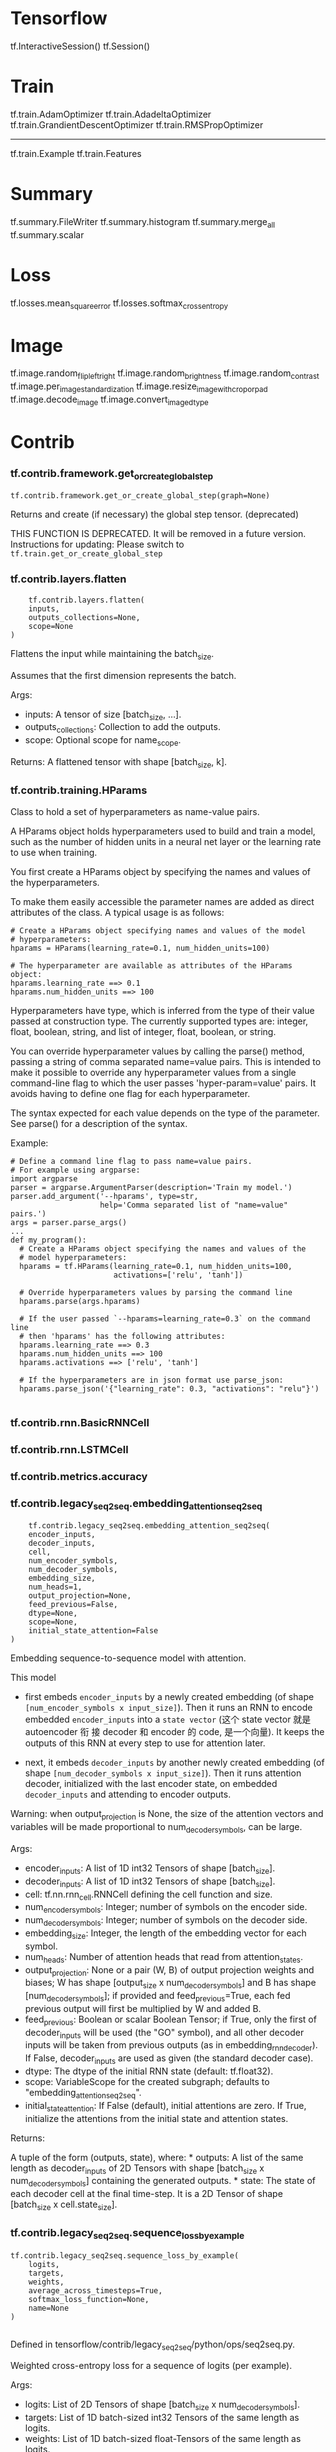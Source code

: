 * Tensorflow
tf.InteractiveSession()
tf.Session()

* Train
tf.train.AdamOptimizer
tf.train.AdadeltaOptimizer
tf.train.GrandientDescentOptimizer
tf.train.RMSPropOptimizer
-------
tf.train.Example
tf.train.Features

* Summary
tf.summary.FileWriter
tf.summary.histogram
tf.summary.merge_all
tf.summary.scalar

* Loss
tf.losses.mean_square_error
tf.losses.softmax_cross_entropy

* Image
tf.image.random_flip_left_right
tf.image.random_brightness
tf.image.random_contrast
tf.image.per_image_standardization
tf.image.resize_image_with_crop_or_pad
tf.image.decode_image
tf.image.convert_image_dtype

* Contrib
*** tf.contrib.framework.get_or_create_global_step
    #+BEGIN_EXAMPLE
    tf.contrib.framework.get_or_create_global_step(graph=None)
    #+END_EXAMPLE
    Returns and create (if necessary) the global step tensor. (deprecated)

THIS FUNCTION IS DEPRECATED. It will be removed in a future version.
Instructions for updating: Please switch to ~tf.train.get_or_create_global_step~
*** tf.contrib.layers.flatten
    #+BEGIN_EXAMPLE
    tf.contrib.layers.flatten(
    inputs,
    outputs_collections=None,
    scope=None
)
    #+END_EXAMPLE

Flattens the input while maintaining the batch_size.

Assumes that the first dimension represents the batch.

Args:
- inputs: A tensor of size [batch_size, ...].
- outputs_collections: Collection to add the outputs.
- scope: Optional scope for name_scope.

Returns:
A flattened tensor with shape [batch_size, k].
*** tf.contrib.training.HParams
    Class to hold a set of hyperparameters as name-value pairs.

A HParams object holds hyperparameters used to build and train a model, such as
the number of hidden units in a neural net layer or the learning rate to use
when training.

You first create a HParams object by specifying the names and values of the
hyperparameters.

To make them easily accessible the parameter names are added as direct
attributes of the class. A typical usage is as follows:

#+BEGIN_SRC ipython :tangle yes :session :exports code :async t :results raw drawer
# Create a HParams object specifying names and values of the model
# hyperparameters:
hparams = HParams(learning_rate=0.1, num_hidden_units=100)

# The hyperparameter are available as attributes of the HParams object:
hparams.learning_rate ==> 0.1
hparams.num_hidden_units ==> 100
#+END_SRC
Hyperparameters have type, which is inferred from the type of their value passed
at construction type. The currently supported types are: integer, float,
boolean, string, and list of integer, float, boolean, or string.

You can override hyperparameter values by calling the parse() method, passing a
string of comma separated name=value pairs. This is intended to make it possible
to override any hyperparameter values from a single command-line flag to which
the user passes 'hyper-param=value' pairs. It avoids having to define one flag
for each hyperparameter.

The syntax expected for each value depends on the type of the parameter. See
parse() for a description of the syntax.

Example:

#+BEGIN_SRC ipython :tangle yes :session :exports code :async t :results raw drawer
# Define a command line flag to pass name=value pairs.
# For example using argparse:
import argparse
parser = argparse.ArgumentParser(description='Train my model.')
parser.add_argument('--hparams', type=str,
                    help='Comma separated list of "name=value" pairs.')
args = parser.parse_args()
...
def my_program():
  # Create a HParams object specifying the names and values of the
  # model hyperparameters:
  hparams = tf.HParams(learning_rate=0.1, num_hidden_units=100,
                       activations=['relu', 'tanh'])

  # Override hyperparameters values by parsing the command line
  hparams.parse(args.hparams)

  # If the user passed `--hparams=learning_rate=0.3` on the command line
  # then 'hparams' has the following attributes:
  hparams.learning_rate ==> 0.3
  hparams.num_hidden_units ==> 100
  hparams.activations ==> ['relu', 'tanh']

  # If the hyperparameters are in json format use parse_json:
  hparams.parse_json('{"learning_rate": 0.3, "activations": "relu"}')

#+END_SRC
*** tf.contrib.rnn.BasicRNNCell
*** tf.contrib.rnn.LSTMCell
*** tf.contrib.metrics.accuracy
*** tf.contrib.legacy_seq2seq.embedding_attention_seq2seq
    #+BEGIN_EXAMPLE
    tf.contrib.legacy_seq2seq.embedding_attention_seq2seq(
    encoder_inputs,
    decoder_inputs,
    cell,
    num_encoder_symbols,
    num_decoder_symbols,
    embedding_size,
    num_heads=1,
    output_projection=None,
    feed_previous=False,
    dtype=None,
    scope=None,
    initial_state_attention=False
)
    #+END_EXAMPLE
Embedding sequence-to-sequence model with attention.

This model

- first embeds ~encoder_inputs~ by a newly created embedding (of shape
  ~[num_encoder_symbols x input_size]~). Then it runs an RNN to encode embedded
  ~encoder_inputs~ into a ~state vector~ (这个 state vector 就是 autoencoder 衔
  接 decoder 和 encoder 的 code, 是一个向量). It keeps the outputs of this RNN
  at every step to use for attention later.

- next, it embeds ~decoder_inputs~ by another newly created embedding (of shape
  ~[num_decoder_symbols x input_size]~). Then it runs attention decoder,
  initialized with the last encoder state, on embedded ~decoder_inputs~ and
  attending to encoder outputs.

Warning: when output_projection is None, the size of the attention vectors and
variables will be made proportional to num_decoder_symbols, can be large.

Args:
- encoder_inputs: A list of 1D int32 Tensors of shape [batch_size].
- decoder_inputs: A list of 1D int32 Tensors of shape [batch_size].
- cell: tf.nn.rnn_cell.RNNCell defining the cell function and size.
- num_encoder_symbols: Integer; number of symbols on the encoder side.
- num_decoder_symbols: Integer; number of symbols on the decoder side.
- embedding_size: Integer, the length of the embedding vector for each symbol.
- num_heads: Number of attention heads that read from attention_states.
- output_projection: None or a pair (W, B) of output projection weights and
  biases; W has shape [output_size x num_decoder_symbols] and B has shape
  [num_decoder_symbols]; if provided and feed_previous=True, each fed previous
  output will first be multiplied by W and added B.
- feed_previous: Boolean or scalar Boolean Tensor; if True, only the first of
  decoder_inputs will be used (the "GO" symbol), and all other decoder inputs
  will be taken from previous outputs (as in embedding_rnn_decoder). If False,
  decoder_inputs are used as given (the standard decoder case).
- dtype: The dtype of the initial RNN state (default: tf.float32).
- scope: VariableScope for the created subgraph; defaults to "embedding_attention_seq2seq".
- initial_state_attention: If False (default), initial attentions are zero. If
  True, initialize the attentions from the initial state and attention states.


Returns:

A tuple of the form (outputs, state), where: * outputs: A list of the same
length as decoder_inputs of 2D Tensors with shape [batch_size x
num_decoder_symbols] containing the generated outputs. * state: The state of
each decoder cell at the final time-step. It is a 2D Tensor of shape [batch_size
x cell.state_size].

*** tf.contrib.legacy_seq2seq.sequence_loss_by_example
    #+BEGIN_EXAMPLE
tf.contrib.legacy_seq2seq.sequence_loss_by_example(
    logits,
    targets,
    weights,
    average_across_timesteps=True,
    softmax_loss_function=None,
    name=None
)

    #+END_EXAMPLE
Defined in tensorflow/contrib/legacy_seq2seq/python/ops/seq2seq.py.

Weighted cross-entropy loss for a sequence of logits (per example).

Args:

- logits: List of 2D Tensors of shape [batch_size x num_decoder_symbols].
- targets: List of 1D batch-sized int32 Tensors of the same length as logits.
- weights: List of 1D batch-sized float-Tensors of the same length as logits.
- average_across_timesteps: If set, divide the returned cost by the total label weight.
- softmax_loss_function: Function (labels, logits) -> loss-batch to be used
  instead of the standard softmax (the default if this is None). Note that to
  avoid confusion, it is required for the function to accept named arguments.
- name: Optional name for this operation, default: "sequence_loss_by_example".


Returns: 1D batch-sized float Tensor: The log-perplexity for each sequence.
* NN
*** ---- active fn ----
*** tf.nn.relu
*** tf.nn.sigmoid
*** ---- loss fn ----
*** tf.nn.l2_loss
*** tf.nn.l2_normalization
*** tf.nn.sigmoid_cross_entropy_with_logits
*** tf.nn.sparse_softmax_cross_entropy_with_logits
*** ---- training tech ----
*** tf.nn.dropout
*** tf.nn.softmax
*** tf.nn.batch_normalization
*** ---- CNN ----
*** tf.nn.conv2d
*** tf.nn.avg_pool
*** tf.nn.max_pool
*** ---- RNN ----
*** tf.nn.dynamic_rnn
*** tf.nn.rnn_cell.BasicLSTMCell
*** tf.nn.rnn_cell.DropoutWrapper
*** ---- k menas ----
*** tf.nn.top_k
*** tf.nn.in_top_k
*** ---- other ----
*** tf.nn.lrn
*** tf.nn.embedding_lookup
*** tf.nn.bias_add
    跟 add 差不多, 只不过是通过 broadcasting 的方式实现对每个 tensor 的元素都加
    上同一个数值: bias
    #+BEGIN_EXAMPLE
tf.nn.bias_add(
    value,
    bias,
    data_format=None,
    name=None
)
    #+END_EXAMPLE

Adds bias to value.

This is (mostly) a special case of tf.add where bias is restricted to 1-D.
Broadcasting is supported, so value may have any number of dimensions. Unlike
tf.add, the type of bias is allowed to differ from value in the case where both
types are quantized.

Args:
- value: A Tensor with type float, double, int64, int32, uint8, int16, int8, complex64, or complex128.
- bias: A 1-D Tensor with size matching the last dimension of value. Must be the same type as value unless value is a quantized type, in which case a different quantized type may be used.
- data_format: A string. 'NHWC' and 'NCHW' are supported.
- name: A name for the operation (optional).

Returns:
A Tensor with the same type as value.




* Layers
tf.layers.dense
tf.layers.conv2d
tf.layers.max_pooling2d

* Graph related
tf.Graph
tf.GraphDef

* Variable related
*** tf.Variable     ===> name_scope 会在其前面加上前缀作为最终变量名


See the Variables How To for a high level overview.

A variable maintains state in the graph across calls to run(). You add a
variable to the graph by constructing an instance of the class Variable.

The Variable() constructor requires an initial value for the variable, which can
be a Tensor of any type and shape. *The initial value defines the type and shape
of the variable*. *After construction, the type and shape of the variable are
fixed*. The value can be changed using one of the assign methods.

If you want to change the shape of a variable later you have to use an assign Op
with validate_shape=False.

Just like any Tensor,

*variables created with Variable()* can be

*used as inputs for other Ops in the graph*.

Additionally, all the operators overloaded for the Tensor class are carried over
to variables, so you can also add nodes to the graph by just doing arithmetic on
variables.


#+BEGIN_SRC ipython :tangle yes :session :exports code :async t :results raw drawer
  import tensorflow as tf

  # Create a variable.
  w = tf.Variable(<initial-value>, name=<optional-name>)

  # Use the variable in the graph like any Tensor.
  y = tf.matmul(w, ...another variable or tensor...)

  # The overloaded operators are available too.
  z = tf.sigmoid(w + y)

  # Assign a new value to the variable with `assign()` or a related method.
  w.assign(w + 1.0)
  w.assign_add(1.0)

#+END_SRC

When you launch the graph,

*variables have to be explicitly initialized before you can run Ops that use
their value*.

You can initialize a variable by running its

- *initializer op*
- *restoring the variable from a save file*
- *simply running an assign Op that assigns a value*

to the variable. In fact, the variable initializer op is just an assign Op that
assigns the variable's initial value to the variable itself.

#+BEGIN_SRC ipython :tangle yes :session :exports code :async t :results raw drawer
# Launch the graph in a session.
with tf.Session() as sess:
    # Run the variable initializer.
    sess.run(w.initializer)
    # ...you now can run ops that use the value of 'w'...

#+END_SRC

The most common initialization pattern is to use the convenience function
~global_variables_initializer()~ to add an Op to the graph that initializes all
the variables. You then run that Op after launching the graph.

#+BEGIN_SRC ipython :tangle yes :session :exports code :async t :results raw drawer
# Add an Op to initialize global variables.
init_op = tf.global_variables_initializer()

# Launch the graph in a session.
with tf.Session() as sess:
    # Run the Op that initializes global variables.
    sess.run(init_op)
    # ...you can now run any Op that uses variable values...

#+END_SRC

If you need to create a

*variable with an initial value dependent on another variable* ,

use the other variable's ~initialized_value()~. This ensures that variables are
initialized in the right order.

All variables are automatically collected in the graph where they are created.
By default, the constructor *adds the new variable to the graph collection*
~GraphKeys.GLOBAL_VARIABLES~. The convenience function ~global_variables()~
returns the contents of that collection.

When building a machine learning model it is often convenient to distinguish
between

- *variables holding the trainable model parameters*

and

- *other variables such as a global step variable used to count training steps*


To make this easier, the *variable constructor* supports a ~trainable=<bool>~
parameter. If True, the new variable is also added to the graph collection
~GraphKeys.TRAINABLE_VARIABLES~. The convenience function
~trainable_variables()~ returns the contents of this collection.

*The various Optimizer classes use this collection as the default list of
variables to optimize*.

WARNING: ~tf.Variable~ objects have a non-intuitive memory model. A Variable is
represented internally as a *mutable Tensor* which can non-deterministically alias
other Tensors in a graph. The set of operations which consume a Variable and can
lead to aliasing is undetermined and can change across TensorFlow versions.

#+BEGIN_QUOTE
Avoid writing code which relies on the value of a Variable either changing or
not changing as other operations happen.
#+END_QUOTE

For example, using Variable objects or simple functions thereof as predicates
in a ~tf.cond~ is dangerous and error-prone:

#+BEGIN_SRC ipython :tangle yes :session :exports code :async t :results raw drawer
v = tf.Variable(True)
tf.cond(v, lambda: v.assign(False), my_false_fn)  # Note: this is broken.
#+END_SRC

Here replacing tf.Variable with tf.contrib.eager.Variable will fix any
nondeterminism issues.

To use the replacement for variables which does not have these issues:

- Replace ~tf.Variable~ with ~tf.contrib.eager.Variable~;
- Call ~tf.get_variable_scope().set_use_resource(True)~ inside a
  ~tf.variable_scope~ before the ~tf.get_variable()~ call.

*** Eager Compatibility
tf.Variable is not compatible with eager execution. Use tf.contrib.eager.Variable instead which is compatible with both eager execution and graph construction. See the TensorFlow Eager Execution guide for details on how variables work in eager execution.

*** tf.Variable.assign
*** tf.get_variable ===> name_scope 不会在其前面加上前缀作为最终变量名
*** tf.trainable_variables

* Math
** Arithmetic Operators
tf.add
tf.multiply

** Basic Math Functions
tf.pow
tf.log
tf.exp
tf.square
tf.round
tf.abs
tf.sqrt
tf.add_n ===> accept a list of Tensor, then do adding element-wise

** Matrix Math Functions
*** tf.transpose
*** tf.matmul
    #+BEGIN_EXAMPLE
tf.matmul(
    a,
    b,
    transpose_a=False,
    transpose_b=False,
    adjoint_a=False,
    adjoint_b=False,
    a_is_sparse=False,
    b_is_sparse=False,
    name=None
)
    #+END_EXAMPLE

Args:
- a: Tensor of type float16, float32, float64, int32, complex64, complex128 and rank > 1.
- b: Tensor with same type and rank as a.
- transpose_a: If True, a is transposed before multiplication.
- transpose_b: If True, b is transposed before multiplication.
- adjoint_a: If True, a is conjugated and transposed before multiplication.
- adjoint_b: If True, b is conjugated and transposed before multiplication.
- a_is_sparse: If True, a is treated as a sparse matrix.
- b_is_sparse: If True, b is treated as a sparse matrix.
- name: Name for the operation (optional).

Returns:

A Tensor of the same type as a and b where each inner-most matrix is the product
of the corresponding matrices in a and b, e.g. if all transpose or adjoint
attributes are False:

output[..., i, j] = sum_k (a[..., i, k] * b[..., k, j]), for all indices i, j.

Note:

This is matrix product, not element-wise product.

Raises:

ValueError: If transpose_a and adjoint_a, or transpose_b and adjoint_b are both set to True.


Multiplies matrix a by matrix b, producing a * b.

The inputs must, following any transpositions, be tensors of rank >= 2 where the
inner 2 dimensions specify valid matrix multiplication arguments, and any
further outer dimensions match.

Both matrices must be of the same type. The supported types are: float16,
float32, float64, int32, complex64, complex128.

Either matrix can be transposed or adjointed (conjugated and transposed) on the
fly by setting one of the corresponding flag to True. These are False by
default.

If one or both of the matrices contain a lot of zeros, a more efficient
multiplication algorithm can be used by setting the corresponding a_is_sparse or
b_is_sparse flag to True. These are False by default. This optimization is only
available for plain matrices (rank-2 tensors) with datatypes bfloat16 or
float32.

For example:
#+BEGIN_SRC ipython :tangle yes :session :exports code :async t :results raw drawer
# 2-D tensor `a`
# [[1, 2, 3],
#  [4, 5, 6]]
a = tf.constant([1, 2, 3, 4, 5, 6], shape=[2, 3])

# 2-D tensor `b`
# [[ 7,  8],
#  [ 9, 10],
#  [11, 12]]
b = tf.constant([7, 8, 9, 10, 11, 12], shape=[3, 2])

# `a` * `b`
# [[ 58,  64],
#  [139, 154]]
c = tf.matmul(a, b)


# 3-D tensor `a`
# [[[ 1,  2,  3],
#   [ 4,  5,  6]],
#  [[ 7,  8,  9],
#   [10, 11, 12]]]
a = tf.constant(np.arange(1, 13, dtype=np.int32),
                shape=[2, 2, 3])

# 3-D tensor `b`
# [[[13, 14],
#   [15, 16],
#   [17, 18]],
#  [[19, 20],
#   [21, 22],
#   [23, 24]]]
b = tf.constant(np.arange(13, 25, dtype=np.int32),
                shape=[2, 3, 2])

# `a` * `b`
# [[[ 94, 100],
#   [229, 244]],
#  [[508, 532],
#   [697, 730]]]
c = tf.matmul(a, b)

# Since python >= 3.5 the @ operator is supported (see PEP 465).
# In TensorFlow, it simply calls the `tf.matmul()` function, so the
# following lines are equivalent:
d = a @ b @ [[10.], [11.]]
d = tf.matmul(tf.matmul(a, b), [[10.], [11.]])

#+END_SRC

** Tensor Match Function

** Complex Number Functions
** Reduction
tf.reduce_max
tf.reduce_mean

** Scan

** Segmentation

** Sequence Comparison and Indexing
   #+BEGIN_QUOTE
   TensorFlow provides several operations that you can use to add sequence
   comparison and index extraction to your graph. You can use these operations
   to determine sequence differences and determine the indexes of specific
   values in a tensor.
   #+END_QUOTE

*** tf.argmax
#+BEGIN_EXAMPLE
    tf.argmax(
    input,
    axis=None,
    name=None,
    dimension=None,
    output_type=tf.int64
)

Args:
- input: A Tensor. Must be one of the following types: float32, float64, int32, uint8, int16, int8, complex64, int64, qint8, quint8, qint32, bfloat16, uint16, complex128, half, uint32, uint64.
- axis: A Tensor. Must be one of the following types: int32, int64. int32 or int64, must be in the range [-rank(input), rank(input)). Describes which axis of the input Tensor to reduce across. For vectors, use axis = 0.
- output_type: An optional tf.DType from: tf.int32, tf.int64. Defaults to tf.int64.
- name: A name for the operation (optional).

Returns:
A Tensor of type output_type.
#+END_EXAMPLE

Returns the index with the largest value across axes of a tensor. (deprecated
arguments)

SOME ARGUMENTS ARE DEPRECATED. They will be removed in a future version.
Instructions for updating: Use the axis argument instead

Note that in case of ties the identity of the return value is not guaranteed.

*** tf.argmin
*** tf.where
*** tf.unique
    这个函数名字有歧义, 其实他是一个给Tensor *去重* 的函数, 返回一个元组 ~(去重
    后的Tensor, 以及去重前的坐标)~
    #+BEGIN_EXAMPLE
tf.unique(
    x,
    out_idx=tf.int32,
    name=None
)

Args:
x: A Tensor. 1-D.
out_idx: An optional tf.DType from: tf.int32, tf.int64. Defaults to tf.int32.
name: A name for the operation (optional).

Returns:
A tuple of Tensor objects (y, idx).
   - y: A Tensor. Has the same type as x.
   - idx: A Tensor of type out_idx.
    #+END_EXAMPLE


Finds unique elements in a 1-D tensor.

This operation returns a tensor y containing all of the unique elements of x
sorted in the same order that they occur in x. This operation also returns a
tensor idx the same size as x that contains the index of each value of x in the
unique output y. In other words:

y[idx[i]] = x[i] for i in [0, 1,...,rank(x) - 1]

For example:

#+BEGIN_SRC ipython :tangle yes :session :exports code :async t :results raw drawer
# tensor 'x' is [1, 1, 2, 4, 4, 4, 7, 8, 8]
y, idx = unique(x)
y ==> [1, 2, 4, 7, 8]
idx ==> [0, 0, 1, 2, 2, 2, 3, 4, 4]
#+END_SRC


* Constants, Sequences, and Random Values

** Constant Value Tensor
tf.constant

#+BEGIN_EXAMPLE
    tf.constant(value,
                dtype=None,
                shape=None,
                name='Const',
                verify_shape=False
    )
#+END_EXAMPLE

#+BEGIN_SRC ipython :tangle yes :session :exports code :async t :results raw drawer
# Constant 1-D Tensor populated with value list.
tensor = tf.constant([1, 2, 3, 4, 5, 6, 7]) => [1 2 3 4 5 6 7]

# Constant 2-D tensor populated with scalar value -1.
tensor = tf.constant(-1.0, shape=[2, 3]) => [[-1. -1. -1.]
                                             [-1. -1. -1.]]
#+END_SRC


*** tf.zeros_like
*** tf.ones_like
*** tf.zeros
*** tf.ones

** Sequences
tf.linespace
tf.range

** Random Tensors
*** intro
 #+BEGIN_SRC ipython :tangle yes :session :exports code :async t :results raw drawer
   # Create a tensor of shape [2, 3] consisting of random normal values, with mean
   # -1 and standard deviation 4.
   norm = tf.random_normal([2, 3], mean=-1, stddev=4)

   # Shuffle the first dimension of a tensor
   c = tf.constant([[1, 2], [3, 4], [5, 6]])
   shuff = tf.random_shuffle(c)

   # Each time we run these ops, different results are generated
   sess = tf.Session()
   print(sess.run(norm))
   print(sess.run(norm))

   # Set an op-level seed to generate repeatable sequences across sessions.
   norm = tf.random_normal([2, 3], seed=1234)
   sess = tf.Session()
   print(sess.run(norm))
   print(sess.run(norm))
   sess = tf.Session()
   print(sess.run(norm))
   print(sess.run(norm))

   #Another common use of random values is the initialization of variables. Also
   #see the Variables How To.

   # Use random uniform values in [0, 1) as the initializer for a variable of shape
   # [2, 3]. The default type is float32.
   var = tf.Variable(tf.random_uniform([2, 3]), name="var")
   init = tf.global_variables_initializer()

   sess = tf.Session()
   sess.run(init)
   print(sess.run(var))
 #+END_SRC

*** tf.truncated_normal
 #+BEGIN_EXAMPLE python
 tf.truncated_normal(
     shape,
     mean=0.0,
     stddev=1.0,
     dtype=tf.float32,
     seed=None,
     name=None
 )
 #+END_EXAMPLE

 #+BEGIN_QUOTE
 The generated values follow a normal distribution with specified mean and
 standard deviation, except that values whose magnitude is more than 2 standard
 deviations from the mean are dropped and re-picked.
 #+END_QUOTE

*** tf.random_crop
*** tf.random_normal
*** tf.random_uniform
*** tf.multinomial
*** tf.set_random_seed

* Control Flow

** control flow operations
tf.group
tf.no_op
tf.cond

** comparison operators
tf.equal
tf.where

* Dataset Input Pipeline
~tf.data.Dataset~ allows you to build complex input pipelines. See the Importing
Data for an in-depth explanation of how to use this API.

** Reader classes
   Classes that create a dataset from input files.
*** tf.data.TFRecordDataset
A Dataset comprising records from one or more TFRecord files.
** Creating new datasets
   Static methods in Dataset that create new datasets.
*** tf.contrib.data.Dataset.from_tensor_slices

** Iterating over datasets
   These functions make a tf.data.Iterator from a Dataset.

   tf.data.Dataset.make_initializable_iterator
   tf.data.Dataset.make_one_shot_iterator

   The ~Iterator~ class also contains static methods that create a
   ~tf.data.Iterator~ that can be used with multiple Dataset objects.
*** tf.contrib.data.Iterator.from_string_handle
    #+BEGIN_EXAMPLE
@staticmethod
from_string_handle(
    string_handle,
    output_types,
    output_shapes=None,
    output_classes=None
)
    #+END_EXAMPLE
Creates a new, uninitialized Iterator based on the given handle.

This method allows you to define a "feedable" iterator where you can choose
between concrete iterators by feeding a value in a ~tf.Session.run~ call. In
that case, ~string_handle~ would a ~tf.placeholder~, and you would feed it with
the value of ~tf.data.Iterator.string_handle~ in each step.

For example, if you had two iterators that marked the current position in a
training dataset and a test dataset, you could choose which to use in each step
as follows:

#+BEGIN_SRC ipython :tangle yes :session :exports code :async t :results raw drawer
train_iterator = tf.data.Dataset(...).make_one_shot_iterator()
train_iterator_handle = sess.run(train_iterator.string_handle())

test_iterator = tf.data.Dataset(...).make_one_shot_iterator()
test_iterator_handle = sess.run(test_iterator.string_handle())

handle = tf.placeholder(tf.string, shape=[])
iterator = tf.data.Iterator.from_string_handle(
    handle, train_iterator.output_types)

next_element = iterator.get_next()
loss = f(next_element)

train_loss = sess.run(loss, feed_dict={handle: train_iterator_handle})
test_loss = sess.run(loss, feed_dict={handle: test_iterator_handle})
#+END_SRC

Args:
- string_handle: A scalar ~tf.Tensor~ of type ~tf.string~ that evaluates to a
  handle produced by the ~Iterator.string_handle()~ method.
- output_types: A nested structure of ~tf.DType~ objects corresponding to each
  component of an element of this dataset.
- output_shapes: (Optional.) A nested structure of ~tf.TensorShape~ objects
  corresponding to each component of an element of this dataset. If omitted,
  each component will have an unconstrainted shape.
- output_classes: (Optional.) A nested structure of Python type objects
  corresponding to each component of an element of this iterator. If omitted,
  each component is assumed to be of type tf.Tensor.

Returns:
An Iterator.

* Data IO(python functions)
*** TFRecords file format
 A TFRecords file represents a sequence of (binary) strings. The format is not
 *random access*, so it is *suitable for streaming large amounts of data* but not
 suitable if fast sharding or other non-sequential access is desired.

*** TFRecords Format Details

 A *TFRecords file* contains a sequence of strings with CRC32C (32-bit CRC using
 the Castagnoli polynomial) hashes. Each record has the format

 #+BEGIN_QUOTE
 uint64 length
 uint32 masked_crc32_of_length
 byte   data[length]
 uint32 masked_crc32_of_data
 #+END_QUOTE

 and the records are concatenated together to produce the file. CRCs are
 described here, and the mask of a CRC is

 #+BEGIN_QUOTE
 masked_crc = ((crc >> 15) | (crc << 17)) + 0xa282ead8ul
 #+END_QUOTE

*** tf.python_io.TFRecordWriter
    A class to write records to a TFRecords file.

    This class implements __enter__ and __exit__, and can be used in with blocks
    like a normal file.
*** tf.python_io.tf_record_iterator
    #+BEGIN_EXAMPLE
    tf.python_io.tf_record_iterator(
    path,
    options=None
)
    #+END_EXAMPLE

An iterator that read the records from a TFRecords file.

Args:
 - path: The path to the TFRecords file.
 - options: (optional) A TFRecordOptions object.


 Yields:
 Strings.

* Inputs and Readers
** Placeholers
   TensorFlow provides a placeholder operation that must be fed with data on
   execution. For more info, see the section on Feeding data.

*** tf.placeholder
*** tf.placeholder_with_default


*** tf.sparse_placeholder
For feeding SparseTensors which are composite type, there is a convenience
function:

** Readers
*** tf.FixedLengthRecorderReader

** Converting
*** tf.decode_raw
    #+BEGIN_EXAMPLE
    tf.decode_raw(
    bytes,
    out_type,
    little_endian=True,
    name=None
)
    #+END_EXAMPLE

See the guides: Inputs and Readers > Converting, Reading data > QueueRunner,
Strings > Conversion

Reinterpret the bytes of a *string* as a *vector of numbers*.

** Example protocol buffer
   TensorFlow's recommended format for training examples is serialized ~Example~
   protocol buffers, described here. They contain Features, described here.
*** tf.FixedLenFeature
    Configuration for parsing a *variable-length* input feature.
*** tf.VarLenFeature
    Configuration for parsing a *fixed-length* input feature.

    To treat sparse input as dense, provide a ~default_value~; otherwise, the
    parse functions will fail on any examples missing this feature.
** Queues
   TensorFlow provides several implementations of 'Queues', which are structures
   within the TensorFlow computation graph to stage pipelines of tensors
   together. The following describe the basic Queue interface and some
   implementations. To see an example use, see Threading and Queues.

** Conditional Accumulators

** Dealing with the filesystem

*** tf.read_file
    #+BEGIN_EXAMPLE
tf.read_file(
    filename,
    name=None
)
    #+END_EXAMPLE
See the guide: Inputs and Readers > Dealing with the filesystem

Reads and outputs the entire contents of the input filename.

** Input pipeline
   TensorFlow functions for setting up an input-prefetching pipeline. Please see
   the reading data how-to for context.

   https://www.tensorflow.org/images/AnimatedFileQueues.gif

   tf.errors.OutOfRangeError 这个错误会被下面两套 api 丢出, 所以放在这里.
** Beginning of an input pipeline
   The "producer" functions add a queue to the graph and a corresponding
   QueueRunner for running the subgraph that fills that queue.
*** tf.train.string_input_producer
    #+BEGIN_EXAMPLE
    tf.train.string_input_producer(
    string_tensor,
    num_epochs=None,
    shuffle=True,
    seed=None,
    capacity=32,
    shared_name=None,
    name=None,
    cancel_op=None
)
    #+END_EXAMPLE

    #+BEGIN_EXAMPLE
    files(dataset)
    +----.
    |     \
    |  +----.                 queue
    |  |     \            +-----+-----+-----+-----+  input
    +--|  +----.   -----> |     |     |     |     | =======> (graph) ML Model
       |  |     \         +-----+-----+-----+-----+
       +--|     |
          |     |
          +-----+
    #+END_EXAMPLE
Output strings (e.g. filenames) to a queue for an input pipeline.

Note: if ~num_epochs~ is not None, this function creates local counter epochs.
Use ~local_variables_initializer()~ to initialize local variables.

** Batching at the end of an input pipeline
   These functions add a queue to the graph to assemble a batch of examples,
   with possible shuffling. They also add a QueueRunner for running the subgraph
   that fills that queue.

Use ~tf.train.batch~ or ~tf.train.batch_join~ for batching examples that have
already been well shuffled. Use ~tf.train.shuffle_batch~ or
~tf.train.shuffle_batch_join~ for examples that would benefit from additional
shuffling.

Use ~tf.train.batch~ or ~tf.train.shuffle_batch~ if you want a single thread
producing examples to batch, or if you have a single subgraph producing examples
but you want to run it in N threads (where you increase N until it can keep the
queue full). Use ~tf.train.batch_join~ or ~tf.train.shuffle_batch_join~ if you
have N different subgraphs producing examples to batch and you want them run by
N threads. Use maybe_* to enqueue conditionally.

*** tf.train.shuffle_batch
    #+BEGIN_EXAMPLE
    tf.train.shuffle_batch(
    tensors,
    batch_size,
    capacity,
    min_after_dequeue,
    num_threads=1,
    seed=None,
    enqueue_many=False,
    shapes=None,
    allow_smaller_final_batch=False,
    shared_name=None,
    name=None
)
    #+END_EXAMPLE

    #+BEGIN_SRC ipython :tangle yes :session :exports code :async t :results raw drawer
# Creates batches of 32 images and 32 labels.
image_batch, label_batch = tf.train.shuffle_batch(
      [single_image, single_label],
      batch_size=32,
      num_threads=4,
      capacity=50000,
      min_after_dequeue=10000)
#+END_SRC
Args:
- tensors: The list or dictionary of tensors to enqueue.
- batch_size: The new batch size pulled from the queue.
- capacity: An integer. The maximum number of elements in the queue.
- min_after_dequeue: Minimum number elements in the queue after a dequeue, used to ensure a level of mixing of elements.
- num_threads: The number of threads enqueuing tensor_list.
- seed: Seed for the random shuffling within the queue.
- enqueue_many: Whether each tensor in tensor_list is a single example.
- shapes: (Optional) The shapes for each example. Defaults to the inferred shapes for tensor_list.
- allow_smaller_final_batch: (Optional) Boolean. If True, allow the final batch to be smaller if there are insufficient items left in the queue.
- shared_name: (Optional) If set, this queue will be shared under the given name across multiple sessions.
- name: (Optional) A name for the operations.

Returns:
A list or dictionary of tensors with the types as tensors.

Creates batches by randomly shuffling tensors.

This function adds the following to the current Graph:

1. A shuffling queue into which tensors from tensors are enqueued.
2. A dequeue_many operation to create batches from the queue.
3. A QueueRunner to QUEUE_RUNNER collection, to enqueue the tensors from tensors.

If enqueue_many is False, tensors is assumed to represent a single example. An
input tensor with shape [x, y, z] will be output as a tensor with shape
[batch_size, x, y, z].

If enqueue_many is True, tensors is assumed to represent a batch of examples,
where the first dimension is indexed by example, and all members of tensors
should have the same size in the first dimension. If an input tensor has shape
[*, x, y, z], the output will have shape [batch_size, x, y, z].

The capacity argument controls the how long the prefetching is allowed to grow
the queues.

The returned operation is a dequeue operation and will throw
tf.errors.OutOfRangeError if the input queue is exhausted. If this operation is
feeding another input queue, its queue runner will catch this exception,
however, if this operation is used in your main thread you are responsible for
catching this yourself.

For example:

N.B.: You must ensure that either (i) the shapes argument is passed, or (ii) all
of the tensors in tensors must have fully-defined shapes. ValueError will be
raised if neither of these conditions holds.

If allow_smaller_final_batch is True, a smaller batch value than batch_size is
returned when the queue is closed and there are not enough elements to fill the
batch, otherwise the pending elements are discarded. In addition, all output
tensors' static shapes, as accessed via the shape property will have a first
Dimension value of None, and operations that depend on fixed batch_size would
fail.


Raises:
ValueError: If the shapes are not specified, and cannot be inferred from the elements of tensors.
*** tf.train.batch

    #+BEGIN_EXAMPLE
tf.train.batch(
    tensors,
    batch_size,
    num_threads=1,
    capacity=32,
    enqueue_many=False,
    shapes=None,
    dynamic_pad=False,
    allow_smaller_final_batch=False,
    shared_name=None,
    name=None
)
    #+END_EXAMPLE


Creates batches of tensors in tensors.

The argument tensors can be a list or a dictionary of tensors. The value
returned by the function will be of the same type as tensors.

This function is implemented using a queue. A QueueRunner for the queue is added
to the current Graph's QUEUE_RUNNER collection.

If enqueue_many is False, tensors is assumed to represent a single example. An
input tensor with shape [x, y, z] will be output as a tensor with shape
[batch_size, x, y, z].

If enqueue_many is True, tensors is assumed to represent a batch of examples,
where the first dimension is indexed by example, and all members of tensors
should have the same size in the first dimension. If an input tensor has shape
[*, x, y, z], the output will have shape [batch_size, x, y, z]. The capacity
argument controls the how long the prefetching is allowed to grow the queues.

The returned operation is a dequeue operation and will throw
tf.errors.OutOfRangeError if the input queue is exhausted. If this operation is
feeding another input queue, its queue runner will catch this exception,
however, if this operation is used in your main thread you are responsible for
catching this yourself.

N.B.: If dynamic_pad is False, you must ensure that either
- (i) the shapes argument is passed, or
- (ii) all of the tensors in tensors must have fully-defined shapes. ValueError
  will be raised if neither of these conditions holds.

If dynamic_pad is True, it is sufficient that the rank of the tensors is known,
but individual dimensions may have shape None. In this case, for each enqueue
the dimensions with value None may have a variable length; upon dequeue, the
output tensors will be padded on the right to the maximum shape of the tensors
in the current minibatch. For numbers, this padding takes value 0. For strings,
this padding is the empty string. See PaddingFIFOQueue for more info.

If allow_smaller_final_batch is True, a smaller batch value than batch_size is
returned when the queue is closed and there are not enough elements to fill the
batch, otherwise the pending elements are discarded. In addition, all output
tensors' static shapes, as accessed via the shape property will have a first
Dimension value of None, and operations that depend on fixed batch_size would
fail.

* Training
** Optimizers

** Gradient Computation
TensorFlow provides functions to compute the derivatives for a given TensorFlow
computation graph, adding operations to the graph. The optimizer classes
automatically compute derivatives on your graph, but creators of new Optimizers
or expert users can call the lower-level functions below.

*** tf.gradients


** Gradient Clipping
TensorFlow provides several operations that you can use to add clipping
functions to your graph. You can use these functions to perform general data
clipping, but they're particularly useful for handling exploding or vanishing
gradients.

*** tf.clip_by_value
    #+BEGIN_EXAMPLE
    tf.clip_by_value(
    t,
    clip_value_min,
    clip_value_max,
    name=None
)

    #+END_EXAMPLE

Clips tensor values to a specified min and max.

#+BEGIN_QUOTE
Given a tensor t, this operation returns a tensor of the same type and shape as
t with its *values clipped to clip_value_min and clip_value_max*. Any values
less than ~clip_value_min~ are set to ~clip_value_min~. Any values greater than
~clip_value_max~ are set to ~clip_value_max~.
#+END_QUOTE

*** tf.clip_by_norm
    Clips tensor values to a maximum L2-norm.

Given a tensor t, and a maximum clip value clip_norm, this operation normalizes
t so that its *L2-norm* is less than or equal to clip_norm, along the dimensions
given in axes. Specifically, in the default case where all dimensions are used
for calculation, if the L2-norm of t is already less than or equal to clip_norm,
then t is not modified. If the L2-norm is greater than clip_norm, then this
operation returns a tensor of the same type and shape as t with its values set
to:

*t * clip_norm / l2_norm(t)*

In this case, the L2-norm of the output tensor is clip_norm.


#+DOWNLOADED: /tmp/screenshot.png @ 2018-07-25 17:11:29
[[file:other/screenshot_2018-07-25_17-11-29.png]]



** Decaying the learning rate
*** tf.train.exponential_decay
    #+BEGIN_EXAMPLE
    tf.train.exponential_decay(
    learning_rate,
    global_step,
    decay_steps,
    decay_rate,
    staircase=False,
    name=None
)
    #+END_EXAMPLE
When training a model, it is often recommended to *lower the learning rate as
the training progresses*. This function applies an *exponential decay* function
to a provided initial learning rate. It requires a ~global_step~ value to
compute the decayed learning rate. You can just pass a TensorFlow variable that
you increment at each training step.

#+BEGIN_EXAMPLE
decayed_learning_rate = learning_rate * decay_rate ^ (global_step / decay_steps)
#+END_EXAMPLE

#+BEGIN_SRC ipython :tangle yes :session :exports code :async t :results raw drawer
global_step = tf.Variable(0, trainable=False)
starter_learning_rate = 0.1
learning_rate = tf.train.exponential_decay(starter_learning_rate, global_step,
                                           100000, 0.96, staircase=True)
# Passing global_step to minimize() will increment it at each step.
learning_step = (
    tf.train.GradientDescentOptimizer(learning_rate)
    .minimize(...my loss..., global_step=global_step)
)
#+END_SRC


** Moving Average
Some training algorithms, such as *GradientDescent* and *Momentum* often benefit
from maintaining a moving average of variables during optimization. Using the
moving averages for evaluations often improve results significantly.

*** tf.train.ExponentialMovingAverage
Maintains moving averages of variables by employing an exponential decay.

When training a model, it is often beneficial to maintain moving averages of the
trained parameters. Evaluations that use averaged parameters sometimes produce
significantly better results than the final trained values.

The ~apply()~ method adds shadow copies of trained variables and add ops that
maintain a moving average of the trained variables in their shadow copies. It is
used when building the training model. The ops that maintain moving averages are
typically run after each training step. The ~average()~ and ~average_name()~
methods give access to the shadow variables and their names. They are useful
when building an evaluation model, or when restoring a model from a checkpoint
file. They help use the moving averages in place of the last trained values for
evaluations.

The moving averages are computed using exponential decay. You specify the decay
value when creating the ExponentialMovingAverage object. The shadow variables
are initialized with the same initial values as the trained variables. When you
run the ops to maintain the moving averages, each shadow variable is updated
with the formula:

#+BEGIN_EXAMPLE
shadow_variable -= (1 - decay) * (shadow_variable - variable)
#+END_EXAMPLE

This is mathematically equivalent to the classic formula below, but the use of
an assign_sub op (the "-=" in the formula) allows concurrent lockless updates to
the variables:

#+BEGIN_EXAMPLE
shadow_variable = decay * shadow_variable + (1 - decay) * variable
#+END_EXAMPLE

Reasonable values for decay are close to 1.0, typically in the multiple-nines
range: 0.999, 0.9999, etc.

Example usage when creating a training model:

#+BEGIN_SRC ipython :tangle yes :session :exports code :async t :results raw drawer
# Create variables.
var0 = tf.Variable(...)
var1 = tf.Variable(...)
# ... use the variables to build a training model...
...
# Create an op that applies the optimizer.  This is what we usually
# would use as a training op.
opt_op = opt.minimize(my_loss, [var0, var1])

# Create an ExponentialMovingAverage object
ema = tf.train.ExponentialMovingAverage(decay=0.9999)

with tf.control_dependencies([opt_op]):
    # Create the shadow variables, and add ops to maintain moving averages
    # of var0 and var1. This also creates an op that will update the moving
    # averages after each training step.  This is what we will use in place
    # of the usual training op.
    training_op = ema.apply([var0, var1])

...train the model by running training_op...
#+END_SRC

There are two ways to use the moving averages for evaluations:

1. Build a model that uses the shadow variables instead of the variables. For
   this, use the average() method which returns the shadow variable for a given
   variable.

2. Build a model normally but load the checkpoint files to evaluate by using the
   shadow variable names. For this use the average_name() method. See the
   tf.train.Saver for more information on restoring saved variables.


Example of restoring the shadow variable values:

#+BEGIN_SRC ipython :tangle yes :session :exports code :async t :results raw drawer
# Create a Saver that loads variables from their saved shadow values.
shadow_var0_name = ema.average_name(var0)
shadow_var1_name = ema.average_name(var1)
saver = tf.train.Saver({shadow_var0_name: var0, shadow_var1_name: var1})
saver.restore(...checkpoint filename...)
# var0 and var1 now hold the moving average values

#+END_SRC
** Coordinator and QueueRunner
   See Threading and Queues for how to use threads and queues. For documentation
   on the Queue API, see Queues.

*** tf.train.Coordinator
    A coordinator for threads. This class implements a simple mechanism to
    coordinate the termination of a set of threads.

    #+BEGIN_SRC ipython :tangle yes :session :exports code :async t :results raw drawer
# Create a coordinator.
coord = Coordinator()
# Start a number of threads, passing the coordinator to each of them.
...start thread 1...(coord, ...)
...start thread N...(coord, ...)
# Wait for all the threads to terminate.
coord.join(threads)
    #+END_SRC

    Any of the threads can call ~coord.request_stop()~ to ask for all the threads
    to stop. To cooperate with the requests, each thread must check for
    ~coord.should_stop()~ on a regular basis. ~coord.should_stop()~ returns True as
    soon as ~coord.request_stop()~ has been called.

A typical thread running with a coordinator will do something like:

#+BEGIN_SRC ipython :tangle yes :session :exports code :async t :results raw drawer
while not coord.should_stop():
  ...do some work...
#+END_SRC

*** tf.train.start_queue_runners
    #+BEGIN_EXAMPLE
    tf.train.start_queue_runners(
    sess=None,
    coord=None,
    daemon=True,
    start=True,
    collection=tf.GraphKeys.QUEUE_RUNNERS
)
    #+END_EXAMPLE

Starts all queue runners collected in the graph.

This is a companion method to ~add_queue_runner()~. It just starts threads for
all queue runners collected in the graph. It returns the list of all threads.

** Reading Summaries from Event Files
See Summaries and TensorBoard for an overview of summaries, event files, and
visualization in TensorBoard.

*** tf.train.summary_iterator
An iterator for reading Event protocol buffers from an event file.

You can use this function to read events written to an event file. It returns a
Python iterator that yields Event protocol buffers.

Example: Print the contents of an events file.

#+BEGIN_SRC ipython :tangle yes :session :exports code :async t :results raw drawer
for e in tf.train.summary_iterator(path to events file):
    print(e)
#+END_SRC

Example: Print selected summary values.

#+BEGIN_SRC ipython :tangle yes :session :exports code :async t :results raw drawer
# This example supposes that the events file contains summaries with a
# summary value tag 'loss'.  These could have been added by calling
# `add_summary()`, passing the output of a scalar summary op created with
# with: `tf.summary.scalar('loss', loss_tensor)`.
for e in tf.train.summary_iterator(path to events file):
    for v in e.summary.value:
        if v.tag == 'loss':
            print(v.simple_value)
#+END_SRC
See the protocol buffer definitions of Event and Summary for more information
about their attributes.

* Variables
** Variables
tf.Variable     ===> name_scope 会在其前面加上前缀作为最终变量名

** varialbe helper functions
*** global_variables
    #+BEGIN_QUOTE
    Global variables are variables that are shared across machines in a
    *distributed environment*. The ~Variable()~ constructor or ~get_variable()~
    automatically adds new variables to the *graph collection*
    ~GraphKeys.GLOBAL_VARIABLES~. This convenience function returns the contents
    of that collection.
    #+END_QUOTE
*** loacal_variables
#+BEGIN_QUOTE
Local variables - *per process variables*, usually *not saved/restored to
checkpoint* and used for temporary or intermediate values. For example, they can
be used as counters for metrics computation or number of epochs this machine has
read data. The ~tf.contrib.framework.local_variable()~ function automatically
adds the new variable to ~GraphKeys.LOCAL_VARIABLES~. This convenience function
returns the contents of that collection.
#+END_QUOTE

*** tf.assign
    Update 'ref' by assigning 'value' to it.

#+BEGIN_QUOTE
This operation outputs a Tensor that holds the new value of 'ref' after the
value has been assigned. This makes it easier to chain operations that need to
use the reset value.
#+END_QUOTE

    #+BEGIN_EXAMPLE
    tf.assign(
    ref,
    value,
    validate_shape=None,
    use_locking=None,
    name=None
)
    #+END_EXAMPLE


*** tf.global_variables_initializer
    #+BEGIN_QUOTE
    Returns an Op that initializes global variables. This is just a shortcut for
    ~variables_initializer(global_variables())~
    #+END_QUOTE

** Saving and Restoring Variables
*** tf.train.Saver
    Saves and restores variables.

    #+BEGIN_SRC ipython :tangle yes :session :exports code :async t :results raw drawer
# Create a saver.
saver = tf.train.Saver(...variables...)
# Launch the graph and train, saving the model every 1,000 steps.
sess = tf.Session()
for step in xrange(1000000):
    sess.run(..training_op..)
    if step % 1000 == 0:
        # Append the step number to the checkpoint name:
        saver.save(sess, 'my-model', global_step=step)
    #+END_SRC
*** tf.train.latest_checkpoint
    #+BEGIN_EXAMPLE
    tf.train.latest_checkpoint(
    checkpoint_dir,
    latest_filename=None
)
    #+END_EXAMPLE
    Finds the filename of latest saved checkpoint file.
*** tf.train.get_checkpoint_state
    Returns CheckpointState proto from the "checkpoint" file if exist, None otherwise
** Sharing Variables
   TensorFlow provides several classes and operations that you can use to create
   variables contingent on certain conditions.

*** tf.get_variable
    Gets an existing variable with these parameters or create a new one.

#+BEGIN_SRC ipython :tangle yes :session :exports code :async t :results raw drawer
def foo():
  with tf.variable_scope("foo", reuse=tf.AUTO_REUSE):
    v = tf.get_variable("v", [1])
  return v

v1 = foo()  # Creates v.
v2 = foo()  # Gets the same, existing v.
assert v1 == v2
#+END_SRC
*** tf.variable_scope
*** tf.constant_initializer
*** tf.random_normal_initializer
    Initializer that generates tensors with a normal distribution.
*** tf.truncated_normal_initializer

* Tensor Transformations
** Casting
   TensorFlow provides several operations that you can use to cast tensor data
   types in your graph

*** tf.cast ===> 对类型转换
** Shapes and Shaping
   TensorFlow provides several operations that you can use to determine the
   shape of a tensor and change the shape of a tensor.

*** tf.shape
*** tf.reshap
*** tf.squeeze
    #+BEGIN_EXAMPLE
    tf.squeeze(
         input,
         axis=None,
         name=None,
         squeeze_dims=None
    )
    #+END_EXAMPLE
    Removes dimensions of size 1 from the shape of a tensor.

    #+BEGIN_SRC ipython :tangle yes :session :exports code :async t :results raw drawer
# 't' is a tensor of shape [1, 2, 1, 3, 1, 1]
tf.shape(tf.squeeze(t))  # [2, 3]
Or, to remove specific size 1 dimensions:

# 't' is a tensor of shape [1, 2, 1, 3, 1, 1]
tf.shape(tf.squeeze(t, [2, 4]))  # [1, 2, 3, 1]
    #+END_SRC

*** tf.expand_dims
    #+BEGIN_EXAMPLE
    tf.expand_dims(
    input,
    axis=None,
    name=None,
    dim=None
)
    #+END_EXAMPLE

Inserts a dimension of 1 into a tensor's shape. (deprecated arguments)

#+BEGIN_SRC ipython :tangle yes :session :exports code :async t :results raw drawer
# 't' is a tensor of shape [2]
tf.shape(tf.expand_dims(t, 0))  # [1, 2]
tf.shape(tf.expand_dims(t, 1))  # [2, 1]
tf.shape(tf.expand_dims(t, -1)) # [2, 1]

# 't2' is a tensor of shape [2, 3, 5]
tf.shape(tf.expand_dims(t2, 0))  # [1, 2, 3, 5]
tf.shape(tf.expand_dims(t2, 2))  # [2, 3, 1, 5]
tf.shape(tf.expand_dims(t2, 3))  # [2, 3, 5, 1]
#+END_SRC

** Slicing and Joining
   TensorFlow provides several operations to slice or extract parts of a tensor,
   or join multiple tensors together.

*** tf.stack
    Stacks a list of rank-R tensors into one rank-(R+1) tensor.

    #+BEGIN_SRC ipython :tangle yes :session :exports code :async t :results raw drawer
      x = tf.constant([1, 4])
      y = tf.constant([2, 5])
      z = tf.constant([3, 6])
      tf.stack([x, y, z])  # [[1, 4], [2, 5], [3, 6]] (Pack along first dim.)
      tf.stack([x, y, z], axis=1)  # [[1, 2, 3], [4, 5, 6]]
    #+END_SRC

    #+BEGIN_EXAMPLE
      # This is the opposite of unstack. The numpy equivalent is
      tf.stack([x, y, z]) = np.stack([x, y, z])
    #+END_EXAMPLE
*** tf.slice
    #+BEGIN_QUOTE
    Note that ~tf.Tensor.getitem~ is typically a more *pythonic* way to perform
    slices, as it allows you to write ~foo[3:7, :-2]~ instead of ~tf.slice(foo,
    [3, 0], [4, foo.get_shape()[1]-2])~.
    #+END_QUOTE
    #+BEGIN_SRC ipython :tangle yes :session :exports code :async t :results raw drawer
      t = tf.constant([[[1, 1, 1], [2, 2, 2]],
                       [[3, 3, 3], [4, 4, 4]],
                       [[5, 5, 5], [6, 6, 6]]])
      # t.shape() = (3,2,3)

      #   dimension-1 indices
      #   |
      #   |
      # [ 0 [[1, 1, 1], [2, 2, 2]],
      #
      #              /---- dimension-3 indices
      #       0  1  2
      #   1 [[3, 3, 3], [4, 4, 4]],
      #      ---------  ---------
      #          0          1   ---- dimension-2 indices
      #
      #   2 [[5, 5, 5], [6, 6, 6]]]

      tf.slice(t, [1, 0, 0], [1, 1, 3])  # [[[3, 3, 3]]]
      #            ^  ^  ^
      #            |  |  |
      #            |  |  |
      #            |  |  | 第三维度从 index=0 开始
      #            |  |
      #            |  |
      #            |  | 第二维度从 index=0 开始
      #            |
      #            |
      #            | 第一维度从 index=1 开始
      #

      tf.slice(t, [1, 0, 0], [1, 2, 3])  # [[[3, 3, 3],
                                         #   [4, 4, 4]]]
      tf.slice(t, [1, 0, 0], [2, 1, 3])  # [[[3, 3, 3]],
                                         #  [[5, 5, 5]]]

    #+END_SRC
*** tf.strided_slice
    #+BEGIN_QUOTE
    strided 是跨距的意思

    Instead of calling this op directly most users will want to use the
    NumPy-style slicing syntax (e.g. ~tensor[..., 3:4:-1, tf.newaxis, 3]~),
    which is supported via ~tf.Tensor.getitem~ and ~tf.Variable.getitem~. The
    interface of this op is a low-level encoding of the slicing syntax.
    #+END_QUOTE

*** tf.split
    Splits a tensor into sub tensors.
    #+BEGIN_EXAMPLE
    tf.split(
    value,
    num_or_size_splits,
    axis=0, # along dimension 0
    num=None,
    name='split'
)
    #+END_EXAMPLE

    *along 谁, 就是谁不动, 拆另外一个*

    #+BEGIN_SRC ipython :tangle yes :session :exports code :async t :results raw drawer
      # 'value' is a tensor with shape [5, 30]
      # Split 'value' into 3 tensors with sizes [4, 15, 11] along dimension 1
      split0, split1, split2 = tf.split(value, [4, 15, 11], 1)
      tf.shape(split0)  # [5, 4]
      tf.shape(split1)  # [5, 15]
      tf.shape(split2)  # [5, 11]
      # Split 'value' into 3 tensors along dimension 1
      split0, split1, split2 = tf.split(value, num_or_size_splits=3, axis=1)
      tf.shape(split0)  # [5, 10]
    #+END_SRC
*** tf.concat
    Concatenates tensors along one dimension.
    #+BEGIN_SRC ipython :tangle yes :session :exports code :async t :results raw drawer
t1 = [[1, 2, 3], [4, 5, 6]]
t2 = [[7, 8, 9], [10, 11, 12]]
tf.concat([t1, t2], 0)  # [[1, 2, 3], [4, 5, 6], [7, 8, 9], [10, 11, 12]]
tf.concat([t1, t2], 1)  # [[1, 2, 3, 7, 8, 9], [4, 5, 6, 10, 11, 12]]

# tensor t3 with shape [2, 3]
# tensor t4 with shape [2, 3]
tf.shape(tf.concat([t3, t4], 0))  # [4, 3]
tf.shape(tf.concat([t3, t4], 1))  # [2, 6]
    #+END_SRC
*** tf.gather_nd
    #+BEGIN_EXAMPLE
    tf.gather_nd(
    params,
    indices,
    name=None
)
    #+END_EXAMPLE
    Gather slices from params into a Tensor with shape specified by indices

    #+BEGIN_SRC ipython :tangle yes :session :exports code :async t :results raw drawer
      # Simple indexing into a matrix:
      #
      #                         |第 1 维度 index=0    --
      #                         |                     |-- 'a'
      #                         |  |第 2 维度 index0  --
      #                         |  |
      #              整体看成坐标 (0, 0)
      #              ------
          indices = [[0, 0], [1, 1]]
          params = [['a', 'b'], ['c', 'd']]
          output = ['a', 'd']

      # Slice indexing into a matrix:
      #              |第 1 维度 index=0
      #              |选整个 index=0 对应的 list
      #              |
      #              |  |没有第 2 维度 index
      #              |  |
      #   整体看成坐标 (1)
          indices = [[1], [0]]
          params = [['a', 'b'], ['c', 'd']]
          output = [['c', 'd'], ['a', 'b']]
    #+END_SRC
*** tf.one_hot
    Returns a one-hot tensor.
#+BEGIN_EXAMPLE
tf.one_hot(
    indices,
    depth,
    on_value=None,
    off_value=None,
    axis=None,
    dtype=None,
    name=None
)
#+END_EXAMPLE

#+BEGIN_SRC ipython :tangle yes :session :exports code :async t :results raw drawer
indices = [0, 1, 2]
depth = 3
tf.one_hot(indices, depth)  # output: [3 x 3]
# [[1., 0., 0.],
#  [0., 1., 0.],
#  [0., 0., 1.]]

indices = [0, 2, -1, 1]
depth = 3
tf.one_hot(indices, depth,
           on_value=5.0, off_value=0.0,
           axis=-1)  # output: [4 x 3]
# [[5.0, 0.0, 0.0],  # one_hot(0)
#  [0.0, 0.0, 5.0],  # one_hot(2)
#  [0.0, 0.0, 0.0],  # one_hot(-1)
#  [0.0, 5.0, 0.0]]  # one_hot(1)

indices = [[0, 2], [1, -1]]
depth = 3
tf.one_hot(indices, depth,
           on_value=1.0, off_value=0.0,
           axis=-1)  # output: [2 x 2 x 3]
# [[[1.0, 0.0, 0.0],   # one_hot(0)
#   [0.0, 0.0, 1.0]],  # one_hot(2)
#  [[0.0, 1.0, 0.0],   # one_hot(1)
#   [0.0, 0.0, 0.0]]]  # one_hot(-1)
#+END_SRC

*** tf.transpose

* Building Graphs
** Core graph data structures
tf.Graph
tf.Operation
tf.Tensor

** Tensor types
*** tf.DType
    ===> represent the type of elements in a Tensor
tf.float32
tf.int64
tf.unit8

*** tf.as_dtype()
    ===> converts numpy types and string type names to a DType object
** Utiliti functions
*** tf.device
*** tf.control_dependencies
    #+BEGIN_EXAMPLE
    control_dependencies(control_inputs)
    #+END_EXAMPLE
Returns a context manager that specifies control dependencies.

Use with the with keyword to specify that all operations constructed within the
context *should have control dependencies on control_inputs*. For example:

#+BEGIN_SRC ipython :tangle yes :session :exports code :async t :results raw drawer
  with g.control_dependencies([a, b, c]):
    # `d` and `e` will only run after `a`, `b`, and `c` have executed.
    d = ...
    e = ...

  # Multiple calls to control_dependencies() can be nested, and in that case a
  # new Operation will have control dependencies on the union of control_inputs
  # from all active contexts.

  with g.control_dependencies([a, b]):
    # Ops constructed here run after `a` and `b`.
    with g.control_dependencies([c, d]):
      # Ops constructed here run after `a`, `b`, `c`, and `d`.

#+END_SRC


#+BEGIN_QUOTE
execution of ops created under this scope will trigger execution of the
dependencies
#+END_QUOTE

*** tf.name_scope
- tf.Variable     ===> name_scope 会在其前面加上前缀作为最终变量名
- tf.get_variable ===> name_scope 不会在其前面加上前缀作为最终变量名
- 且 name_scope 中无法对已有变量进行 reuse


- tf.Variable     ===> variable_scope 会在其前面加上前缀作为最终变量名
- tf.get_variable ===> variable_scope 会在其前面加上前缀作为最终变量名
- 且 variable_scope 可以对已有变量进行 reuse, 必须在 reuse variable 之前加上 scope.reuse_variables()
- 这种方式在 *RNN* 的实现中可能会用到
      #+BEGIN_SRC ipython :tangle yes :session :exports code :async t :results raw drawer
        from __future__ import print_function
        import tensorflow as tf
        tf.set_random_seed(1) # reproducible

        with tf.name_scope("a_name_scope") as scope:
            initializer = tf.constant_initializer(value=1)
            var1 = tf.get_variable(name='var1', shape=[1], dtype=tf.float32, initializer=initializer)
            var2 = tf.Variable(name='var2', initial_value=[2], dtype=tf.float32)
            var21 = tf.Variable(name='var2', initial_value=[2.1], dtype=tf.float32)
            var22 = tf.Variable(name='var2', initial_value=[2.2], dtype=tf.float32)

        with tf.variable_scope("a_variable_scope") as scope:
            initializer = tf.constant_initializer(value=3)
            var3 = tf.get_variable(name='var3', shape=[1], dtype=tf.float32, initializer=initializer)
            # ERROR
            # var3_resue = tf.get_variable(name='var1', shape=[1], dtype=tf.float32, initializer=initializer)

            # RIGHT
            scope.reuse_variables() # add this code before reuse declaration
            var3_resue = tf.get_variable(name='var1', shape=[1], dtype=tf.float32, initializer=initializer)

            var4 = tf.Variable(name='var4', initial_value=[4], dtype=tf.float32)
            var4_reuse = tf.Variable(name='var4', initial_value=[4], dtype=tf.float32)


        # 如果 graph 中已经有了相同的名字, 就会加上 _1 _2 _3 在名字之后
        with tf.Session() as sess:
            sess.run(tf.intialize_all_variables())
            print(var1.name)               # var1:0
            print(sess.run(var1))          # [1.]
            print(var2.name)               # a_name_scope/var2:0
            print(sess.run(var2))          # [2.]
            print(var21.name)              # a_name_scope/var2_1:0
            print(sess.run(var21))         # [2.0999999]
            print(var22.name)              # a_name_scope/var2_2:0
            print(sess.run(var22))         # [2.0000005]
            print(var3.name)               # a_variable_scope/var3:0
            print(sess.run(var3))          # [3.0000005]
            print(var3_reuse.name)         # a_variable_scope/var3:0
            print(sess.run(var3_resue))    # [3.0000005]
            print(var4.name)               # a_variable_scope/var4:0
            print(sess.run(var21))         # [4.0999999]
            print(var4_reuse.name)         # a_variable_scope/var4_1:0
            print(sess.run(var22))         # [4.0000005]
    #+END_SRC

*** tf.get_default_graph
*** tf.reset_default_graph

** Graph collections
*** tf.add_to_collection
#+BEGIN_EXAMPLE
add_to_collection(
    name,
    value
)
#+END_EXAMPLE

Stores value in the collection with the given name.

Note that collections are not sets, so it is possible to add a value to a
collection several times.



*** tf.get_collection
#+BEGIN_EXAMPLE
get_collection(
    name,
    scope=None
)
#+END_EXAMPLE
Returns a list of values in the collection with the given name.



* other
*** tf.Tensor.eval
*** tf.ConfigProto ==> A ProtocolMessage
*** tf.compat.as_str
    #+BEGIN_EXAMPLE
    tf.compat.as_str(
    bytes_or_text,
    encoding='utf-8'
)
    #+END_EXAMPLE

Returns the given argument as a unicode string.

*** tf.gfile.Exists
    #+BEGIN_EXAMPLE
tf.gfile.Exists(filename)
    #+END_EXAMPLE

    #+BEGIN_QUOTE
Determines whether a path exists or not. True if the path exists, whether its a
file or a directory. False if the path does not exist and there are no
filesystem errors.
    #+END_QUOTE
*** tf.parse_single_example
